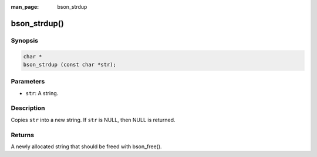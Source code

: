 :man_page: bson_strdup

bson_strdup()
=============

Synopsis
--------

.. code-block:: c

  char *
  bson_strdup (const char *str);

Parameters
----------

* ``str``: A string.

Description
-----------

Copies ``str`` into a new string. If ``str`` is NULL, then NULL is returned.

Returns
-------

A newly allocated string that should be freed with bson_free().

